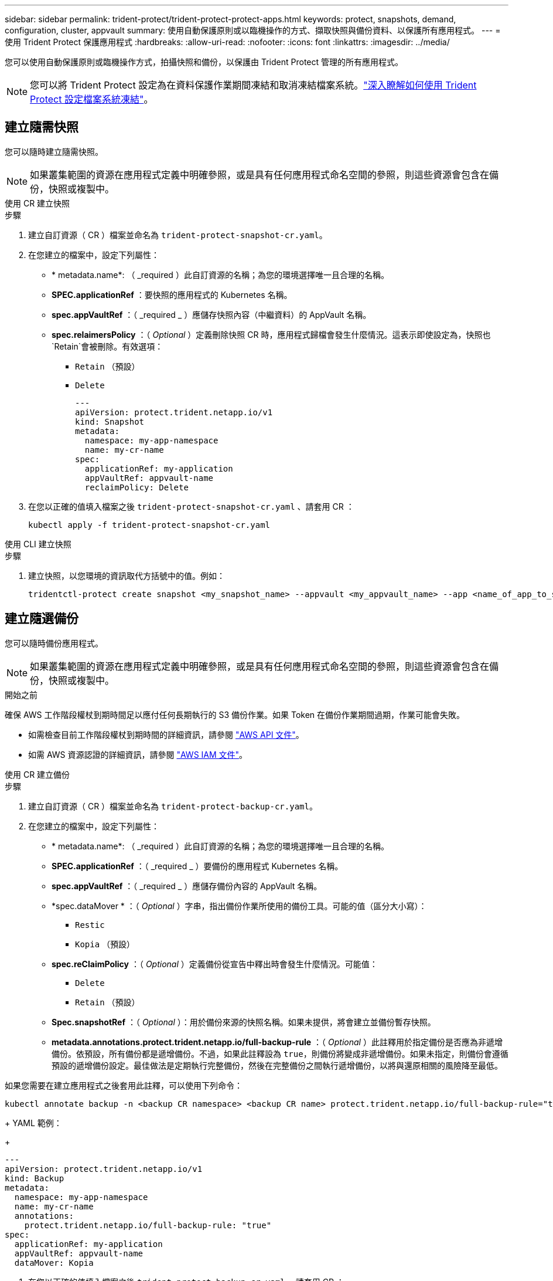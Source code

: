 ---
sidebar: sidebar 
permalink: trident-protect/trident-protect-protect-apps.html 
keywords: protect, snapshots, demand, configuration, cluster, appvault 
summary: 使用自動保護原則或以臨機操作的方式、擷取快照與備份資料、以保護所有應用程式。 
---
= 使用 Trident Protect 保護應用程式
:hardbreaks:
:allow-uri-read: 
:nofooter: 
:icons: font
:linkattrs: 
:imagesdir: ../media/


[role="lead"]
您可以使用自動保護原則或臨機操作方式，拍攝快照和備份，以保護由 Trident Protect 管理的所有應用程式。


NOTE: 您可以將 Trident Protect 設定為在資料保護作業期間凍結和取消凍結檔案系統。link:trident-protect-requirements.html#protecting-data-with-kubevirt-vms["深入瞭解如何使用 Trident Protect 設定檔案系統凍結"]。



== 建立隨需快照

您可以隨時建立隨需快照。


NOTE: 如果叢集範圍的資源在應用程式定義中明確參照，或是具有任何應用程式命名空間的參照，則這些資源會包含在備份，快照或複製中。

[role="tabbed-block"]
====
.使用 CR 建立快照
--
.步驟
. 建立自訂資源（ CR ）檔案並命名為 `trident-protect-snapshot-cr.yaml`。
. 在您建立的檔案中，設定下列屬性：
+
** * metadata.name*: （ _required ）此自訂資源的名稱；為您的環境選擇唯一且合理的名稱。
** *SPEC.applicationRef* ：要快照的應用程式的 Kubernetes 名稱。
** *spec.appVaultRef* ：（ _required _ ）應儲存快照內容（中繼資料）的 AppVault 名稱。
** *spec.relaimersPolicy* ：（ _Optional_ ）定義刪除快照 CR 時，應用程式歸檔會發生什麼情況。這表示即使設定為，快照也 `Retain`會被刪除。有效選項：
+
*** `Retain` （預設）
*** `Delete`
+
[source, yaml]
----
---
apiVersion: protect.trident.netapp.io/v1
kind: Snapshot
metadata:
  namespace: my-app-namespace
  name: my-cr-name
spec:
  applicationRef: my-application
  appVaultRef: appvault-name
  reclaimPolicy: Delete
----




. 在您以正確的值填入檔案之後 `trident-protect-snapshot-cr.yaml` 、請套用 CR ：
+
[source, console]
----
kubectl apply -f trident-protect-snapshot-cr.yaml
----


--
.使用 CLI 建立快照
--
.步驟
. 建立快照，以您環境的資訊取代方括號中的值。例如：
+
[source, console]
----
tridentctl-protect create snapshot <my_snapshot_name> --appvault <my_appvault_name> --app <name_of_app_to_snapshot> -n <application_namespace>
----


--
====


== 建立隨選備份

您可以隨時備份應用程式。


NOTE: 如果叢集範圍的資源在應用程式定義中明確參照，或是具有任何應用程式命名空間的參照，則這些資源會包含在備份，快照或複製中。

.開始之前
確保 AWS 工作階段權杖到期時間足以應付任何長期執行的 S3 備份作業。如果 Token 在備份作業期間過期，作業可能會失敗。

* 如需檢查目前工作階段權杖到期時間的詳細資訊，請參閱 https://docs.aws.amazon.com/STS/latest/APIReference/API_GetSessionToken.html["AWS API 文件"^]。
* 如需 AWS 資源認證的詳細資訊，請參閱 https://docs.aws.amazon.com/IAM/latest/UserGuide/id_credentials_temp_use-resources.html["AWS IAM 文件"^]。


[role="tabbed-block"]
====
.使用 CR 建立備份
--
.步驟
. 建立自訂資源（ CR ）檔案並命名為 `trident-protect-backup-cr.yaml`。
. 在您建立的檔案中，設定下列屬性：
+
** * metadata.name*: （ _required ）此自訂資源的名稱；為您的環境選擇唯一且合理的名稱。
** *SPEC.applicationRef* ：（ _required _ ）要備份的應用程式 Kubernetes 名稱。
** *spec.appVaultRef* ：（ _required _ ）應儲存備份內容的 AppVault 名稱。
** *spec.dataMover * ：（ _Optional_ ）字串，指出備份作業所使用的備份工具。可能的值（區分大小寫）：
+
*** `Restic`
*** `Kopia` （預設）


** *spec.reClaimPolicy* ：（ _Optional_ ）定義備份從宣告中釋出時會發生什麼情況。可能值：
+
*** `Delete`
*** `Retain` （預設）


** *Spec.snapshotRef* ：（ _Optional_ ）：用於備份來源的快照名稱。如果未提供，將會建立並備份暫存快照。
** *metadata.annotations.protect.trident.netapp.io/full-backup-rule* ：（ _Optional_ ）此註釋用於指定備份是否應為非遞增備份。依預設，所有備份都是遞增備份。不過，如果此註釋設為 `true`，則備份將變成非遞增備份。如果未指定，則備份會遵循預設的遞增備份設定。最佳做法是定期執行完整備份，然後在完整備份之間執行遞增備份，以將與還原相關的風險降至最低。
+
[NOTE]
====
如果您需要在建立應用程式之後套用此註釋，可以使用下列命令：

[source, console]
----
kubectl annotate backup -n <backup CR namespace> <backup CR name> protect.trident.netapp.io/full-backup-rule="true"
----
====
+
YAML 範例：

+
[source, yaml]
----
---
apiVersion: protect.trident.netapp.io/v1
kind: Backup
metadata:
  namespace: my-app-namespace
  name: my-cr-name
  annotations:
    protect.trident.netapp.io/full-backup-rule: "true"
spec:
  applicationRef: my-application
  appVaultRef: appvault-name
  dataMover: Kopia
----


. 在您以正確的值填入檔案之後 `trident-protect-backup-cr.yaml` 、請套用 CR ：
+
[source, console]
----
kubectl apply -f trident-protect-backup-cr.yaml
----


--
.使用 CLI 建立備份
--
.步驟
. 建立備份，以您環境的資訊取代括號中的值。例如：
+
[source, console]
----
tridentctl-protect create backup <my_backup_name> --appvault <my-vault-name> --app <name_of_app_to_back_up> --data-mover <Kopia_or_Restic> -n <application_namespace>
----
+
您可以選擇性地使用 `--full-backup`旗標來指定備份是否應為非遞增備份。依預設，所有備份都是遞增備份。使用此旗標時，備份會變成非遞增備份。最佳做法是定期執行完整備份，然後在完整備份之間執行遞增備份，以將與還原相關的風險降至最低。



--
====


== 建立備份排程

您可以排程非增量完整備份。依預設，所有備份都是遞增備份。定期執行完整備份，並在其間進行增量備份，有助於降低與還原相關的風險。


NOTE: 如果叢集範圍的資源在應用程式定義中明確參照，或是具有任何應用程式命名空間的參照，則這些資源會包含在備份，快照或複製中。

.開始之前
確保 AWS 工作階段權杖到期時間足以應付任何長期執行的 S3 備份作業。如果 Token 在備份作業期間過期，作業可能會失敗。

* 如需檢查目前工作階段權杖到期時間的詳細資訊，請參閱 https://docs.aws.amazon.com/STS/latest/APIReference/API_GetSessionToken.html["AWS API 文件"^]。
* 如需 AWS 資源認證的詳細資訊，請參閱 https://docs.aws.amazon.com/IAM/latest/UserGuide/id_credentials_temp_use-resources.html["AWS IAM 文件"^]。


[role="tabbed-block"]
====
.使用 CR 建立排程
--
.步驟
. 建立自訂資源（ CR ）檔案並命名為 `trident-backup-schedule-cr.yaml`。
. 在您建立的檔案中，設定下列屬性：
+
** * metadata.name*: （ _required ）此自訂資源的名稱；為您的環境選擇唯一且合理的名稱。
** *spec.dataMover * ：（ _Optional_ ）字串，指出備份作業所使用的備份工具。可能的值（區分大小寫）：
+
*** `Restic`
*** `Kopia` （預設）


** *SPEC.applicationRef* ：要備份之應用程式的 Kubernetes 名稱。
** *spec.appVaultRef* ：（ _required _ ）應儲存備份內容的 AppVault 名稱。
** *SPEC.BackupRetention * ：要保留的備份數量。零表示不應建立備份。
** *spec.snapshotRetention * ：要保留的快照數。零表示不應建立任何快照。
** * spec.granularity*: 執行排程的頻率。可能的值、以及必要的相關欄位：
+
*** `hourly` （要求您指定 `spec.minute`）
*** `daily` （要求您指定 `spec.minute` 和 `spec.hour`）
*** `weekly`（要求您指定 `spec.minute, spec.hour`，和 `spec.dayOfWeek`）
*** `monthly`（要求您指定 `spec.minute, spec.hour`，和 `spec.dayOfMonth`）


** *spec.dayOfMontth* ：（ _Optional_ ）排程應執行的月份日期（ 1 - 31 ）。如果精細度設為、則此欄位為必 `monthly`填。
** *spec.dayOfWeek * ：（ _Optional _ ）排程應執行的一週中的一天（ 0 - 7 ）。0 或 7 的值表示星期日。如果精細度設為、則此欄位為必 `weekly`填。
** *spec.hour * ：（ _Optional _ ）排程應執行的一天中的小時（ 0 - 23 ）。如果精細度設置爲、或，則此字段爲必填字段 `daily` `weekly` `monthly`。
** * 規格分鐘 * ：（ _ 選用 _ ）排程應執行的小時（ 0 - 59 ）分鐘。如果精細度設置爲、、或，則此字段爲必填字段 `hourly` `daily` `weekly` `monthly`。
** * metadata.annotations.protect.trident.netapp.io/full-backup-rule*: （ _Optional_ ）此註釋用於指定排程完整備份的規則。您可以將其設定為 `always`持續完整備份，或根據您的需求自訂。例如，如果您選擇每日精細度，則可以指定應在星期一進行完整備份。
+
[source, yaml]
----
---
apiVersion: protect.trident.netapp.io/v1
kind: Schedule
metadata:
  namespace: my-app-namespace
  name: my-cr-name
  annotations:
    protect.trident.netapp.io/full-backup-rule: "Monday,Thursday"
spec:
  dataMover: Kopia
  applicationRef: my-application
  appVaultRef: appvault-name
  backupRetention: "15"
  snapshotRetention: "15"
  granularity: daily
  dayOfMonth: "1"
  dayOfWeek: "0"
  hour: "0"
  minute: "0"
----


. 在您以正確的值填入檔案之後 `trident-backup-schedule-cr.yaml` 、請套用 CR ：
+
[source, console]
----
kubectl apply -f trident-backup-schedule-cr.yaml
----


--
.使用 CLI 建立排程
--
.步驟
. 建立備份排程，以環境資訊取代方括號中的值。例如：
+

NOTE: 您可以使用 `tridentctl-protect create schedule --help`來檢視此命令的詳細說明資訊。

+
[source, console]
----
tridentctl-protect create schedule <my_schedule_name> --appvault <my_appvault_name> --app <name_of_app_to_snapshot> --backup-retention <how_many_backups_to_retain> --data-mover <Kopia_or_Restic> --day-of-month <day_of_month_to_run_schedule> --day-of-week <day_of_month_to_run_schedule> --granularity <frequency_to_run> --hour <hour_of_day_to_run> --minute <minute_of_hour_to_run> --recurrence-rule <recurrence> --snapshot-retention <how_many_snapshots_to_retain> -n <application_namespace> --full-backup-rule <string>
----
+
您可以將旗標設定 `--full-backup-rule`為持續完整備份，或根據需求自訂旗標 `always`。例如，如果您選擇每日精細度，則可以指定應在星期一進行完整備份。例如，使用 `--full-backup-rule "Monday,Thursday"`排程在週一和週四進行完整備份。



--
====


== 建立資料保護排程

保護原則可在已定義的排程中建立快照、備份或兩者、以保護應用程式。您可以選擇每小時、每天、每週和每月建立快照和備份、也可以指定要保留的複本數量。


NOTE: 如果叢集範圍的資源在應用程式定義中明確參照，或是具有任何應用程式命名空間的參照，則這些資源會包含在備份，快照或複製中。

.開始之前
確保 AWS 工作階段權杖到期時間足以應付任何長期執行的 S3 備份作業。如果 Token 在備份作業期間過期，作業可能會失敗。

* 如需檢查目前工作階段權杖到期時間的詳細資訊，請參閱 https://docs.aws.amazon.com/STS/latest/APIReference/API_GetSessionToken.html["AWS API 文件"^]。
* 如需 AWS 資源認證的詳細資訊，請參閱 https://docs.aws.amazon.com/IAM/latest/UserGuide/id_credentials_temp_use-resources.html["AWS IAM 文件"^]。


[role="tabbed-block"]
====
.使用 CR 建立排程
--
.步驟
. 建立自訂資源（ CR ）檔案並命名為 `trident-protect-schedule-cr.yaml`。
. 在您建立的檔案中，設定下列屬性：
+
** * metadata.name*: （ _required ）此自訂資源的名稱；為您的環境選擇唯一且合理的名稱。
** *spec.dataMover * ：（ _Optional_ ）字串，指出備份作業所使用的備份工具。可能的值（區分大小寫）：
+
*** `Restic`
*** `Kopia` （預設）


** *SPEC.applicationRef* ：要備份之應用程式的 Kubernetes 名稱。
** *spec.appVaultRef* ：（ _required _ ）應儲存備份內容的 AppVault 名稱。
** *SPEC.BackupRetention * ：要保留的備份數量。零表示不應建立備份。
** *spec.snapshotRetention * ：要保留的快照數。零表示不應建立任何快照。
** * spec.granularity*: 執行排程的頻率。可能的值、以及必要的相關欄位：
+
*** `hourly` （要求您指定 `spec.minute`）
*** `daily` （要求您指定 `spec.minute` 和 `spec.hour`）
*** `weekly`（要求您指定 `spec.minute, spec.hour`，和 `spec.dayOfWeek`）
*** `monthly`（要求您指定 `spec.minute, spec.hour`，和 `spec.dayOfMonth`）


** *spec.dayOfMontth* ：（ _Optional_ ）排程應執行的月份日期（ 1 - 31 ）。如果精細度設為、則此欄位為必 `monthly`填。
** *spec.dayOfWeek * ：（ _Optional _ ）排程應執行的一週中的一天（ 0 - 7 ）。0 或 7 的值表示星期日。如果精細度設為、則此欄位為必 `weekly`填。
** *spec.hour * ：（ _Optional _ ）排程應執行的一天中的小時（ 0 - 23 ）。如果精細度設置爲、或，則此字段爲必填字段 `daily` `weekly` `monthly`。
** * 規格分鐘 * ：（ _ 選用 _ ）排程應執行的小時（ 0 - 59 ）分鐘。如果精細度設置爲、、或，則此字段爲必填字段 `hourly` `daily` `weekly` `monthly`。
+
[source, yaml]
----
---
apiVersion: protect.trident.netapp.io/v1
kind: Schedule
metadata:
  namespace: my-app-namespace
  name: my-cr-name
spec:
  dataMover: Kopia
  applicationRef: my-application
  appVaultRef: appvault-name
  backupRetention: "15"
  snapshotRetention: "15"
  granularity: <monthly>
  dayOfMonth: "1"
  dayOfWeek: "0"
  hour: "0"
  minute: "0"
----


. 在您以正確的值填入檔案之後 `trident-protect-schedule-cr.yaml` 、請套用 CR ：
+
[source, console]
----
kubectl apply -f trident-protect-schedule-cr.yaml
----


--
.使用 CLI 建立排程
--
.步驟
. 建立保護排程，以環境資訊取代方括號中的值。例如：
+

NOTE: 您可以使用 `tridentctl-protect create schedule --help`來檢視此命令的詳細說明資訊。

+
[source, console]
----
tridentctl-protect create schedule <my_schedule_name> --appvault <my_appvault_name> --app <name_of_app_to_snapshot> --backup-retention <how_many_backups_to_retain> --data-mover <Kopia_or_Restic> --day-of-month <day_of_month_to_run_schedule> --day-of-week <day_of_month_to_run_schedule> --granularity <frequency_to_run> --hour <hour_of_day_to_run> --minute <minute_of_hour_to_run> --recurrence-rule <recurrence> --snapshot-retention <how_many_snapshots_to_retain> -n <application_namespace>
----


--
====


== 刪除快照

刪除不再需要的排程或隨需快照。

.步驟
. 移除與快照相關的 Snapshot CR ：
+
[source, console]
----
kubectl delete snapshot <snapshot_name> -n my-app-namespace
----




== 刪除備份

刪除不再需要的排程或隨需備份。

.步驟
. 移除與備份相關的備份 CR ：
+
[source, console]
----
kubectl delete backup <backup_name> -n my-app-namespace
----




== 檢查備份作業的狀態

您可以使用命令列來檢查正在進行，已完成或已失敗的備份作業狀態。

.步驟
. 使用下列命令可擷取備份作業的狀態，以環境中的資訊取代方括號中的值：
+
[source, console]
----
kubectl get backup -n <namespace_name> <my_backup_cr_name> -o jsonpath='{.status}'
----




== 啟用 NetApp 檔案（ anf ）作業的備份與還原

如果您已安裝 Trident Protect ，您可以啟用節省空間的備份與還原功能，以供使用 NetApp 檔案儲存類別的儲存後端使用，並在 Trident 24.06 之前建立。此功能可與 NFSv4 磁碟區搭配使用，不會佔用容量集區的額外空間。

.開始之前
請確認下列事項：

* 您已安裝 Trident Protect 。
* 您已在 Trident Protect 中定義應用程式。在您完成此程序之前、此應用程式的保護功能有限。
* 您已 `azure-netapp-files` 選擇儲存後端的預設儲存類別。


.展開以進行組態步驟
[%collapsible]
====
. 如果 anf Volume 是在升級至 Trident 24.10 之前建立的，請在 Trident 中執行下列動作：
+
.. 針對每個以 NetApp 檔案為基礎且與應用程式相關的 PV ，啟用快照目錄：
+
[source, console]
----
tridentctl update volume <pv name> --snapshot-dir=true -n trident
----
.. 確認已為每個相關的 PV 啟用快照目錄：
+
[source, console]
----
tridentctl get volume <pv name> -n trident -o yaml | grep snapshotDir
----
+
回應：

+
[listing]
----
snapshotDirectory: "true"
----
+
未啟用 Snapshot 目錄時， Trident Protect 會選擇一般備份功能，在備份程序期間會暫時佔用容量集區中的空間。在這種情況下，請確保容量集區中有足夠的可用空間，以建立備份磁碟區大小的暫存磁碟區。





.結果
應用程式已準備好使用 Trident Protect 進行備份與還原。每個 PVC 也可供其他應用程式用於備份和還原。

====